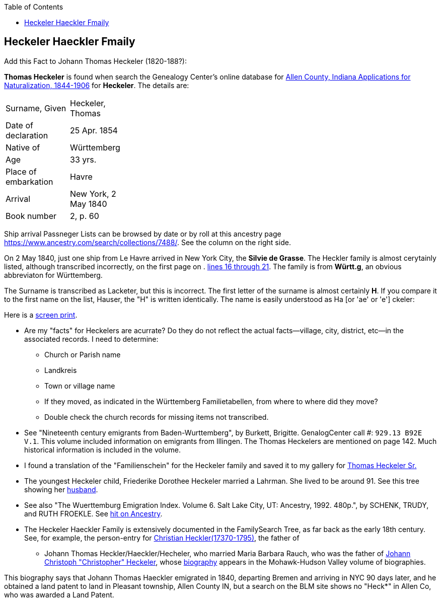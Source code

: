 :toc:
:stylesheet: dark.css
:stylesdir: /home/kurt/skins 
:docinfo: shared
:docinfodir: /home/kurt/docinfo
:nofooter:

== Heckeler Haeckler Fmaily

Add this Fact to Johann Thomas Heckeler (1820-188?):

*Thomas Heckeler* is found when search the Genealogy Center's online database for https://www.genealogycenter.info/search_naturalizations.php[Allen County, Indiana Applications for Naturalization, 1844-1906]
for *Heckeler*. The details are:

[width="30%",frame="none",grid="rows"]
|===
|Surname, Given|Heckeler, Thomas
|Date of declaration|25 Apr. 1854
|Native of|Württemberg
|Age|33 yrs.
|Place of embarkation|Havre
|Arrival|New York, 2 May 1840
|Book number|2, p. 60
|===

Ship arrival Passneger Lists can be browsed by date or by roll at this ancestry page https://www.ancestry.com/search/collections/7488/[https://www.ancestry.com/search/collections/7488/]. 
See the column on the right side.

On 2 May 1840, just one ship from Le Havre arrived in New York City, the *Silvie de Grasse*. The Heckler family is almost cerytainly listed, although transcribed incorrectly, on the first page on . 
https://www.ancestry.com/imageviewer/collections/7488/images/NYM237_41-0635?ssrc=&backlabel=Return&pId=1022618750[lines 16 through 21]. The family is from *Württ.g*, an obvious abbreviaton for
Württemberg. 

The Surname is transcribed as Lacketer, but this is incorrect. The first letter of the surname is almost certainly *H*. If you compare it to the first name on the list, Hauser, the "H" is written 
identically. The name is easily understood as Ha [or 'ae' or 'e'] ckeler:

Here is a link:./heckeler-family-on-silvie-de-grasse.png[screen print].

* Are my "facts" for Heckelers are acurrate? Do they do not reflect the actual facts--village, city, district, etc--in the associated records.
  I need to determine:
  - Church or Parish name
  - Landkreis
  - Town or village name
  - If they moved, as indicated in the Württemberg Familietabellen, from where to where did they move? 
  - Double check the church records for missing items not transcribed.

* See "Nineteenth century emigrants from Baden-Wurttemberg", by Burkett, Brigitte. GenalogCenter call #: `929.13 B92E V.1`. This volume included information on emigrants from Illingen.
  The Thomas Heckelers are mentioned on page 142. Much historical information is included in the volume.

* I found a translation of the "Familienschein" for the Heckeler family and saved it to my gallery for https://bit.ly/3epGBIH[Thomas Heckeler Sr.] 

* The youngest Heckeler child, Friederike Dorothee Heckeler married a Lahrman. She lived to be around 91. See this tree showing her https://www.ancestry.com/family-tree/person/tree/88572640/person/30570759641/facts[husband].

* See also  "The Wuerttemburg Emigration Index. Volume 6. Salt Lake City, UT: Ancestry, 1992. 480p.", by SCHENK, TRUDY, and RUTH FROEKLE. 
  See link:https://www.ancestry.com/discoveryui-content/view/2533906:7486?tid=68081704&pid=122401939145&hid=1007441200779[hit on Ancestry].

* The Heckeler Haeckler Family is extensively documented in the FamilySearch Tree, as far back as the early 18th century. 
  See, for example, the person-entry for 
  https://www.familysearch.org/tree/pedigree/landscape/LCX4-2C6[Christian Heckler(17370-1795)], the father of 
  - Johann Thomas Heckler/Haeckler/Hecheler, who
  married Maria Barbara Rauch, who was the father of https://www.ancestry.com/family-tree/person/tree/68081704/person/122401939145/facts[Johann Christoph "Christopher" Heckeler],
  whose https://www.ancestry.com/imageviewer/collections/48324/images/HudsonMohawkII-002839-892?pId=292090[biography] appears in the Mohawk-Hudson Valley volume of biographies. 

This biography says that Johann Thomas Haeckler emigrated in 1840, departing Bremen and arriving in NYC 90 days later, and he obtained a land patent to land in Pleasant township, 
Allen County IN, but a search on the BLM site shows no "Heck*" in Allen Co, who was awarded a Land Patent.

